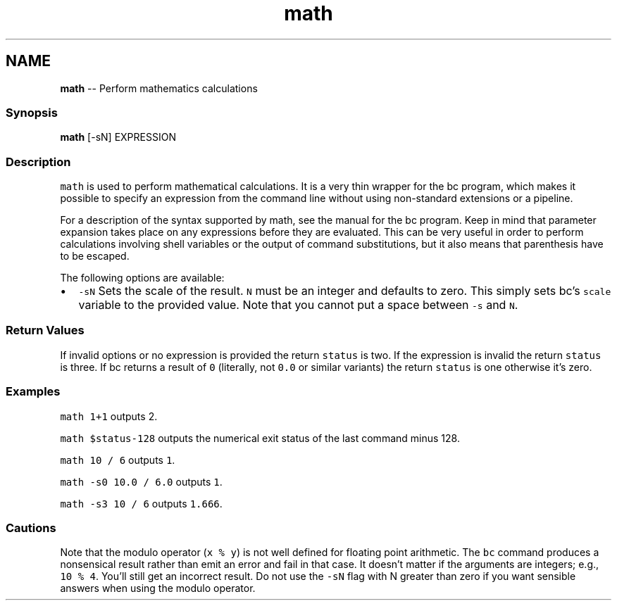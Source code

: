 .TH "math" 1 "Sat Jun 3 2017" "Version 2.6.0" "fish" \" -*- nroff -*-
.ad l
.nh
.SH NAME
\fBmath\fP -- Perform mathematics calculations 

.PP
.SS "Synopsis"
.PP
.nf

\fBmath\fP [-sN] EXPRESSION
.fi
.PP
.SS "Description"
\fCmath\fP is used to perform mathematical calculations\&. It is a very thin wrapper for the bc program, which makes it possible to specify an expression from the command line without using non-standard extensions or a pipeline\&.
.PP
For a description of the syntax supported by math, see the manual for the bc program\&. Keep in mind that parameter expansion takes place on any expressions before they are evaluated\&. This can be very useful in order to perform calculations involving shell variables or the output of command substitutions, but it also means that parenthesis have to be escaped\&.
.PP
The following options are available:
.PP
.IP "\(bu" 2
\fC-sN\fP Sets the scale of the result\&. \fCN\fP must be an integer and defaults to zero\&. This simply sets bc's \fCscale\fP variable to the provided value\&. Note that you cannot put a space between \fC-s\fP and \fCN\fP\&.
.PP
.SS "Return Values"
If invalid options or no expression is provided the return \fCstatus\fP is two\&. If the expression is invalid the return \fCstatus\fP is three\&. If bc returns a result of \fC0\fP (literally, not \fC0\&.0\fP or similar variants) the return \fCstatus\fP is one otherwise it's zero\&.
.SS "Examples"
\fCmath 1+1\fP outputs 2\&.
.PP
\fCmath $status-128\fP outputs the numerical exit status of the last command minus 128\&.
.PP
\fCmath 10 / 6\fP outputs \fC1\fP\&.
.PP
\fCmath -s0 10\&.0 / 6\&.0\fP outputs \fC1\fP\&.
.PP
\fCmath -s3 10 / 6\fP outputs \fC1\&.666\fP\&.
.SS "Cautions"
Note that the modulo operator (\fCx % y\fP) is not well defined for floating point arithmetic\&. The \fCbc\fP command produces a nonsensical result rather than emit an error and fail in that case\&. It doesn't matter if the arguments are integers; e\&.g\&., \fC10 % 4\fP\&. You'll still get an incorrect result\&. Do not use the \fC-sN\fP flag with N greater than zero if you want sensible answers when using the modulo operator\&. 
